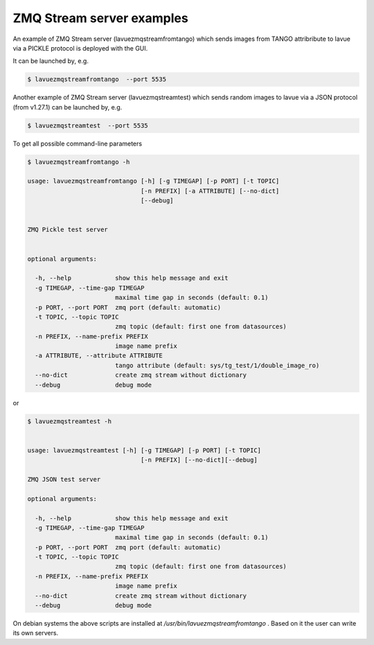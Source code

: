 ZMQ Stream server examples
--------------------------


An example of ZMQ Stream server (lavuezmqstreamfromtango) which sends images from TANGO attribribute to lavue via a PICKLE protocol is deployed with the GUI.


It can be launched by, e.g.

.. code-block:: console

   $ lavuezmqstreamfromtango  --port 5535


Another example of ZMQ Stream server (lavuezmqstreamtest) which sends random images to lavue via a JSON protocol (from v1.27.1) can be launched by, e.g.

.. code-block:: console

   $ lavuezmqstreamtest  --port 5535


To get all possible command-line parameters

.. code-block:: console

   $ lavuezmqstreamfromtango -h

   usage: lavuezmqstreamfromtango [-h] [-g TIMEGAP] [-p PORT] [-t TOPIC]
				  [-n PREFIX] [-a ATTRIBUTE] [--no-dict]
				  [--debug]


   ZMQ Pickle test server


   optional arguments:

     -h, --help            show this help message and exit
     -g TIMEGAP, --time-gap TIMEGAP
			   maximal time gap in seconds (default: 0.1)
     -p PORT, --port PORT  zmq port (default: automatic)
     -t TOPIC, --topic TOPIC
			   zmq topic (default: first one from datasources)
     -n PREFIX, --name-prefix PREFIX
			   image name prefix
     -a ATTRIBUTE, --attribute ATTRIBUTE
			   tango attribute (default: sys/tg_test/1/double_image_ro)
     --no-dict             create zmq stream without dictionary
     --debug               debug mode

or

.. code-block:: console

   $ lavuezmqstreamtest -h


   usage: lavuezmqstreamtest [-h] [-g TIMEGAP] [-p PORT] [-t TOPIC]
				  [-n PREFIX] [--no-dict][--debug]

   ZMQ JSON test server

   optional arguments:

     -h, --help            show this help message and exit
     -g TIMEGAP, --time-gap TIMEGAP
			   maximal time gap in seconds (default: 0.1)
     -p PORT, --port PORT  zmq port (default: automatic)
     -t TOPIC, --topic TOPIC
			   zmq topic (default: first one from datasources)
     -n PREFIX, --name-prefix PREFIX
			   image name prefix
     --no-dict             create zmq stream without dictionary
     --debug               debug mode


On debian systems the above scripts are installed at `/usr/bin/lavuezmqstreamfromtango` .  Based on it the user can write its own servers.
